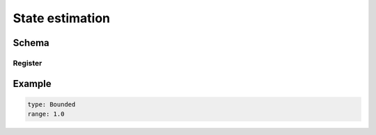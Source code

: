 ================
State estimation
================

Schema
======

.. schema:: navground.sim.StateEstimation.base_schema()

Register
--------

.. schema:: navground.sim.StateEstimation.register_schema()

Example
=======


.. code-block:: yaml

   type: Bounded
   range: 1.0

